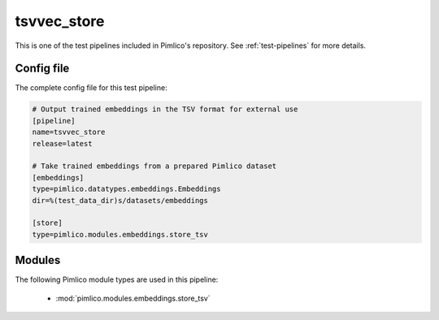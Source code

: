 .. _test-config-embeddings-store_tsv.conf:

tsvvec\_store
~~~~~~~~~~~~~



This is one of the test pipelines included in Pimlico's repository.
See :ref:`test-pipelines` for more details.

Config file
===========

The complete config file for this test pipeline:


.. code-block:: ini
   
   # Output trained embeddings in the TSV format for external use
   [pipeline]
   name=tsvvec_store
   release=latest
   
   # Take trained embeddings from a prepared Pimlico dataset
   [embeddings]
   type=pimlico.datatypes.embeddings.Embeddings
   dir=%(test_data_dir)s/datasets/embeddings
   
   [store]
   type=pimlico.modules.embeddings.store_tsv


Modules
=======


The following Pimlico module types are used in this pipeline:

 * :mod:`pimlico.modules.embeddings.store_tsv`
    

